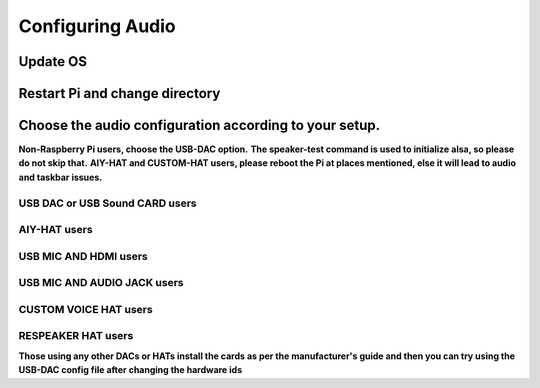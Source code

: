 *****************
Configuring Audio
*****************

Update OS 
---------

.. prompt:: bash $

    sudo apt-get update


Restart Pi  and change directory  
--------------------------------

.. prompt:: bash $

    cd /home/${USER}/   


Choose the audio configuration according to your setup.   
------------------------------------------------------

**Non-Raspberry Pi users, choose the USB-DAC option.**      
**The speaker-test command is used to initialize alsa, so please do not skip that.**   
**AIY-HAT and CUSTOM-HAT users, please reboot the Pi at places mentioned, else it will lead to audio and taskbar issues.**  

USB DAC or USB Sound CARD users 
~~~~~~~~~~~~~~~~~~~~~~~~~~~~~~~

.. prompt:: bash $

       sudo chmod +x ./GassistPi/audio-drivers/USB-DAC/scripts/install-usb-dac.sh  
       sudo ./GassistPi/audio-drivers/USB-DAC/scripts/install-usb-dac.sh
       speaker-test     



AIY-HAT users  
~~~~~~~~~~~~~    

.. prompt:: bash $

        sudo chmod +x ./GassistPi/audio-drivers/AIY-HAT/scripts/configure-driver.sh  
        sudo ./GassistPi/audio-drivers/AIY-HAT/scripts/configure-driver.sh  
        sudo reboot  
        cd /home/${USER}/  
        sudo chmod +x ./GassistPi/audio-drivers/AIY-HAT/scripts/install-alsa-config.sh  
        sudo ./GassistPi/audio-drivers/AIY-HAT/scripts/install-alsa-config.sh  
        speaker-test     
 


USB MIC AND HDMI users
~~~~~~~~~~~~~~~~~~~~~~   

.. prompt:: bash $

        sudo chmod +x ./GassistPi/audio-drivers/USB-MIC-HDMI/scripts/configure.sh  
        sudo ./GassistPi/audio-drivers/USB-MIC-HDMI/scripts/configure.sh  
        sudo reboot  
        cd /home/${USER}/  
        sudo chmod +x ./GassistPi/audio-drivers/USB-MIC-HDMI/scripts/install-usb-mic-hdmi.sh  
        sudo ./GassistPi/audio-drivers/USB-MIC-HDMI/scripts/install-usb-mic-hdmi.sh  
        speaker-test
      


USB MIC AND AUDIO JACK users  
~~~~~~~~~~~~~~~~~~~~~~~~~~~~  
.. prompt:: bash $

         sudo chmod +x ./GassistPi/audio-drivers/USB-MIC-JACK/scripts/usb-mic-onboard-jack.sh  
         sudo ./GassistPi/audio-drivers/USB-MIC-JACK/scripts/usb-mic-onboard-jack.sh  
         speaker-test  
     
     
     
CUSTOM VOICE HAT users
~~~~~~~~~~~~~~~~~~~~~~

.. prompt:: bash $

         sudo chmod +x ./GassistPi/audio-drivers/CUSTOM-VOICE-HAT/scripts/install-i2s.sh  
         sudo ./GassistPi/audio-drivers/CUSTOM-VOICE-HAT/scripts/install-i2s.sh
         sudo reboot  
         cd /home/${USER}/  
         sudo chmod +x ./GassistPi/audio-drivers/CUSTOM-VOICE-HAT/scripts/custom-voice-hat.sh  
         sudo ./GassistPi/audio-drivers/CUSTOM-VOICE-HAT/scripts/custom-voice-hat.sh  
         speaker-test   


RESPEAKER HAT users  
~~~~~~~~~~~~~~~~~~~

.. prompt:: bash $

     git clone https://github.com/shivasiddharth/seeed-voicecard
     cd ./seeed-voicecard/  
     sudo ./install.sh  
     sudo reboot   
     speaker-test
         


**Those using any other DACs or HATs install the cards as per the manufacturer's guide and then you can try using the USB-DAC config file after changing the hardware ids**   
     

